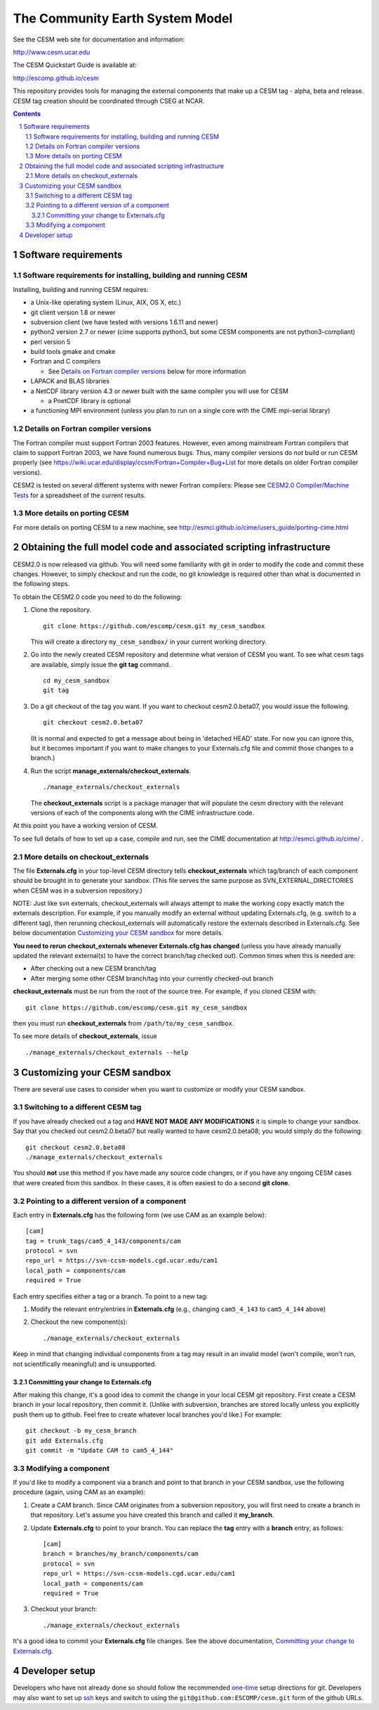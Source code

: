 ==================================
 The Community Earth System Model
==================================

See the CESM web site for documentation and information:

http://www.cesm.ucar.edu

The CESM Quickstart Guide is available at:

http://escomp.github.io/cesm

This repository provides tools for managing the external components
that make up a CESM tag - alpha, beta and release. CESM tag creation
should be coordinated through CSEG at NCAR.

.. sectnum::

.. contents::

Software requirements
=====================

Software requirements for installing, building and running CESM
---------------------------------------------------------------

Installing, building and running CESM requires:

* a Unix-like operating system (Linux, AIX, OS X, etc.)

* git client version 1.8 or newer

* subversion client (we have tested with versions 1.6.11 and newer)

* python2 version 2.7 or newer (cime supports python3, but some CESM
  components are not python3-compliant)

* perl version 5

* build tools gmake and cmake

* Fortran and C compilers

  * See `Details on Fortran compiler versions`_ below for more information 

* LAPACK and BLAS libraries

* a NetCDF library version 4.3 or newer built with the same compiler you
  will use for CESM

  * a PnetCDF library is optional

* a functioning MPI environment (unless you plan to run on a single core
  with the CIME mpi-serial library)

Details on Fortran compiler versions
------------------------------------
The Fortran compiler must support Fortran 2003 features. However, even
among mainstream Fortran compilers that claim to support Fortran 2003,
we have found numerous bugs. Thus, many compiler versions do *not* build
or run CESM properly (see
https://wiki.ucar.edu/display/ccsm/Fortran+Compiler+Bug+List for more
details on older Fortran compiler versions).

CESM2 is tested on several different systems with newer Fortran compilers:
Please see `CESM2.0 Compiler/Machine Tests <https://docs.google.com/spreadsheets/d/15QUqsXD1Z0K_rYNTlykBvjTRt8s0XcQw0cfAj9DZbj0/edit#gid=0>`_
for a spreadsheet of the current results.

More details on porting CESM
----------------------------

For more details on porting CESM to a new machine, see
http://esmci.github.io/cime/users_guide/porting-cime.html

Obtaining the full model code and associated scripting infrastructure
=====================================================================

CESM2.0 is now released via github. You will need some familiarity with git in order
to modify the code and commit these changes. However, to simply checkout and run the
code, no git knowledge is required other than what is documented in the following steps.

To obtain the CESM2.0 code you need to do the following:

#. Clone the repository. ::

      git clone https://github.com/escomp/cesm.git my_cesm_sandbox

   This will create a directory ``my_cesm_sandbox/`` in your current working directory.

#. Go into the newly created CESM repository and determine what version of CESM you want.
   To see what cesm tags are available, simply issue the **git tag** command. ::

      cd my_cesm_sandbox
      git tag

#. Do a git checkout of the tag you want. If you want to checkout cesm2.0.beta07, you would issue the following. ::

      git checkout cesm2.0.beta07

   (It is normal and expected to get a message about being in 'detached
   HEAD' state. For now you can ignore this, but it becomes important if
   you want to make changes to your Externals.cfg file and commit those
   changes to a branch.)

#. Run the script **manage_externals/checkout_externals**. ::

      ./manage_externals/checkout_externals

   The **checkout_externals** script is a package manager that will
   populate the cesm directory with the relevant versions of each of the
   components along with the CIME infrastructure code.

At this point you have a working version of CESM.

To see full details of how to set up a case, compile and run, see the CIME documentation at http://esmci.github.io/cime/ .

More details on checkout_externals
----------------------------------

The file **Externals.cfg** in your top-level CESM directory tells
**checkout_externals** which tag/branch of each component should be
brought in to generate your sandbox. (This file serves the same purpose
as SVN_EXTERNAL_DIRECTORIES when CESM was in a subversion repository.)

NOTE: Just like svn externals, checkout_externals will always attempt
to make the working copy exactly match the externals description. For
example, if you manually modify an external without updating Externals.cfg,
(e.g. switch to a different tag), then rerunning checkout_externals
will automatically restore the externals described in Externals.cfg. See
below documentation `Customizing your CESM sandbox`_ for more details.

**You need to rerun checkout_externals whenever Externals.cfg has
changed** (unless you have already manually updated the relevant
external(s) to have the correct branch/tag checked out). Common times
when this is needed are:

* After checking out a new CESM branch/tag

* After merging some other CESM branch/tag into your currently
  checked-out branch

**checkout_externals** must be run from the root of the source
tree. For example, if you cloned CESM with::

  git clone https://github.com/escomp/cesm.git my_cesm_sandbox

then you must run **checkout_externals** from
``/path/to/my_cesm_sandbox``.

To see more details of **checkout_externals**, issue ::

  ./manage_externals/checkout_externals --help

Customizing your CESM sandbox
=============================

There are several use cases to consider when you want to customize or modify your CESM sandbox.

Switching to a different CESM tag
---------------------------------

If you have already checked out a tag and **HAVE NOT MADE ANY
MODIFICATIONS** it is simple to change your sandbox. Say that you
checked out cesm2.0.beta07 but really wanted to have cesm2.0.beta08;
you would simply do the following::

  git checkout cesm2.0.beta08
  ./manage_externals/checkout_externals

You should **not** use this method if you have made any source code
changes, or if you have any ongoing CESM cases that were created from
this sandbox. In these cases, it is often easiest to do a second **git
clone**.

Pointing to a different version of a component
----------------------------------------------

Each entry in **Externals.cfg** has the following form (we use CAM as an
example below)::
 
  [cam]
  tag = trunk_tags/cam5_4_143/components/cam
  protocol = svn
  repo_url = https://svn-ccsm-models.cgd.ucar.edu/cam1
  local_path = components/cam
  required = True

Each entry specifies either a tag or a branch. To point to a new tag:

#. Modify the relevant entry/entries in **Externals.cfg** (e.g., changing
   ``cam5_4_143`` to ``cam5_4_144`` above)

#. Checkout the new component(s)::

     ./manage_externals/checkout_externals

Keep in mind that changing individual components from a tag may result
in an invalid model (won't compile, won't run, not scientifically
meaningful) and is unsupported.

Committing your change to Externals.cfg
~~~~~~~~~~~~~~~~~~~~~~~~~~~~~~~~~~

After making this change, it's a good idea to commit the change in your
local CESM git repository. First create a CESM branch in your local
repository, then commit it. (Unlike with subversion, branches are stored
locally unless you explicitly push them up to github. Feel free to
create whatever local branches you'd like.) For example::

  git checkout -b my_cesm_branch
  git add Externals.cfg
  git commit -m "Update CAM to cam5_4_144"

Modifying a component
---------------------

If you'd like to modify a component via a branch and point to that
branch in your CESM sandbox, use the following procedure (again, using
CAM as an example):

#. Create a CAM branch. Since CAM originates from a subversion
   repository, you will first need to create a branch in that
   repository. Let's assume you have created this branch and called it
   **my_branch**.

#. Update **Externals.cfg** to point to your branch. You can replace the
   **tag** entry with a **branch** entry, as follows::

     [cam]
     branch = branches/my_branch/components/cam
     protocol = svn
     repo_url = https://svn-ccsm-models.cgd.ucar.edu/cam1
     local_path = components/cam
     required = True

#. Checkout your branch::

     ./manage_externals/checkout_externals

It's a good idea to commit your **Externals.cfg** file changes. See the above
documentation, `Committing your change to Externals.cfg`_.

Developer setup
===============

Developers who have not already done so should follow the recommended
`one-time <https://github.com/esmci/cime/wiki/CIME-Git-Workflow#configure-git-one-time>`_
setup directions for git. Developers may also want to set up
`ssh <https://help.github.com/articles/connecting-to-github-with-ssh/>`_
keys and switch to using the ``git@github.com:ESCOMP/cesm.git`` form of the github URLs.
